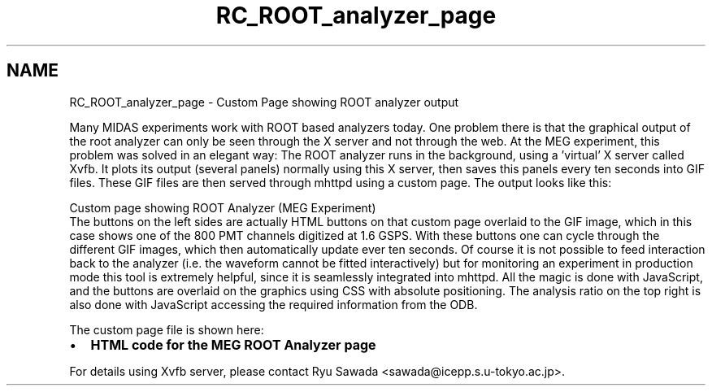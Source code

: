 .TH "RC_ROOT_analyzer_page" 3 "31 May 2012" "Version 2.3.0-0" "Midas" \" -*- nroff -*-
.ad l
.nh
.SH NAME
RC_ROOT_analyzer_page \- Custom Page showing ROOT analyzer output 
 
.br
 
.PP
Many MIDAS experiments work with ROOT based analyzers today. One problem there is that the graphical output of the root analyzer can only be seen through the X server and not through the web. At the MEG experiment, this problem was solved in an elegant way: The ROOT analyzer runs in the background, using a 'virtual' X server called Xvfb. It plots its output (several panels) normally using this X server, then saves this panels every ten seconds into GIF files. These GIF files are then served through mhttpd using a custom page. The output looks like this:
.PP

.br
  Custom page showing ROOT Analyzer (MEG Experiment)   
.br
 The buttons on the left sides are actually HTML buttons on that custom page overlaid to the GIF image, which in this case shows one of the 800 PMT channels digitized at 1.6 GSPS. With these buttons one can cycle through the different GIF images, which then automatically update ever ten seconds. Of course it is not possible to feed interaction back to the analyzer (i.e. the waveform cannot be fitted interactively) but for monitoring an experiment in production mode this tool is extremely helpful, since it is seamlessly integrated into mhttpd. All the magic is done with JavaScript, and the buttons are overlaid on the graphics using CSS with absolute positioning. The analysis ratio on the top right is also done with JavaScript accessing the required information from the ODB. 
.br
.PP
The custom page file is shown here:
.PP
.IP "\(bu" 2
\fBHTML code for the MEG ROOT Analyzer page\fP
.PP
.PP
For details using Xvfb server, please contact Ryu Sawada <sawada@icepp.s.u-tokyo.ac.jp>.
.PP

.br
 
.br
   
